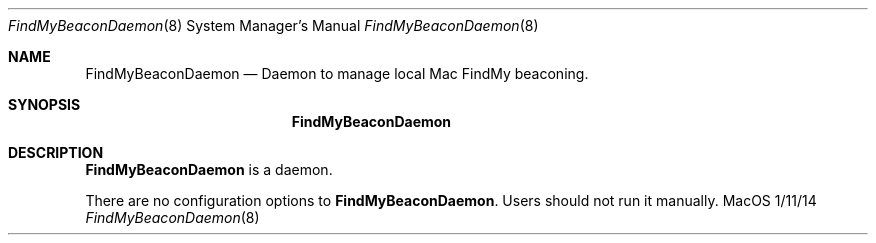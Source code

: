 .\""Copyright (c) 2023 Apple Inc. All Rights Reserved.
.Dd 1/11/14
.Dt FindMyBeaconDaemon 8
.Os "MacOS"
.Sh NAME
.Nm FindMyBeaconDaemon
.Nd Daemon to manage local Mac FindMy beaconing.
.Sh SYNOPSIS
.Nm
.Sh DESCRIPTION
.Nm
is a daemon.
.Pp
There are no configuration options to \fBFindMyBeaconDaemon\fR.  Users should not run it manually.
